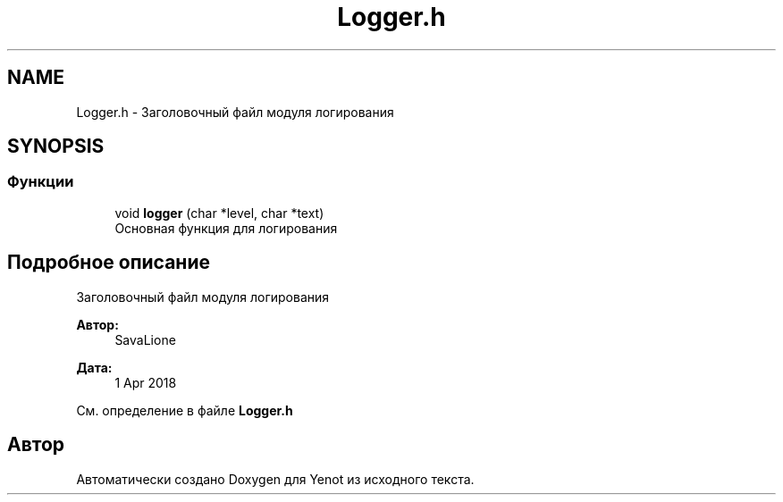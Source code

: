 .TH "Logger.h" 3 "Пт 4 Май 2018" "Yenot" \" -*- nroff -*-
.ad l
.nh
.SH NAME
Logger.h \- Заголовочный файл модуля логирования  

.SH SYNOPSIS
.br
.PP
.SS "Функции"

.in +1c
.ti -1c
.RI "void \fBlogger\fP (char *level, char *text)"
.br
.RI "Основная функция для логирования "
.in -1c
.SH "Подробное описание"
.PP 
Заголовочный файл модуля логирования 


.PP
\fBАвтор:\fP
.RS 4
SavaLione 
.RE
.PP
\fBДата:\fP
.RS 4
1 Apr 2018 
.RE
.PP

.PP
См\&. определение в файле \fBLogger\&.h\fP
.SH "Автор"
.PP 
Автоматически создано Doxygen для Yenot из исходного текста\&.
